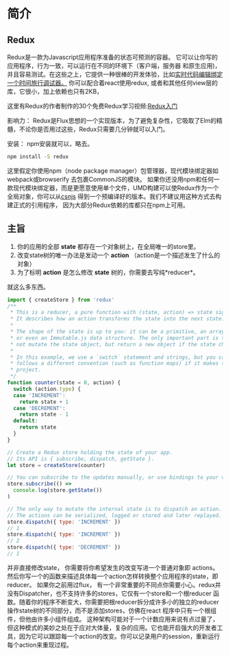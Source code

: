 * 简介
** Redux
Redux是一款为Javascript应用程序准备的状态可预测的容器。
它可以让你写的应用程序，行为一致，可以运行在不同的环境下（客户端，服务器 和原生应用)，并且容易测试。在这些之上，它提供一种很棒的开发体验，比如[[https://github.com/gaearon/redux-devtools][实时代码编辑绑定一个时间旅行调试器。]]
你可以配合着react使用redux, 或者和其他任何view层的库，它很小，加上依赖也只有2KB，

这里有Redux的作者制作的30个免费Redux学习视频:[[https://egghead.io/series/getting-started-with-redux][Redux入门]] 

影响力：
Redux是Flux思想的一个实现版本，为了避免复杂性，它吸取了Elm的精髓，不论你是否用过这些，Redux只需要几分钟就可以入门。

安装：
npm安装就可以，略去。
#+begin_src sh
npm install -S redux
#+end_src
这里假定你使用npm（node package manager）包管理器，现代模块绑定器如webpack或browserify 去包裹CommonJS的模块。
如果你还没用npm和任何一款现代模块绑定器，而是更愿意使用单个文件，UMD构建可以使Redux作为一个全局对象，你可以从[[https://cdnjs.com/libraries/redux][csnjs]] 得到一个预编译好的版本。我们不建议用这种方式去构建正式的引用程序， 因为大部分Redux依赖的库都只在npm上可用。
** 主旨
1) 你的应用的全部 *state* 都存在一个对象树上，在全局唯一的store里。
2) 改变state树的唯一办法是发动一个 *action* （action是一个描述发生了什么的对象）
3) 为了标明 *action* 是怎么修改 *state* 树的，你需要去写纯*reducer*。
就这么多东西。

#+begin_src js
import { createStore } from 'redux'
/**
 * This is a reducer, a pure function with (state, action) => state signature.
 * It describes how an action transforms the state into the next state.
 *
 * The shape of the state is up to you: it can be a primitive, an array, an object,
 * or even an Immutable.js data structure. The only important part is that you should
 * not mutate the state object, but return a new object if the state changes.
 *
 * In this example, we use a `switch` statement and strings, but you can use a helper that
 * follows a different convention (such as function maps) if it makes sense for your
 * project.
 */
function counter(state = 0, action) {
  switch (action.type) {
  case 'INCREMENT':
    return state + 1
  case 'DECREMENT':
    return state - 1
  default:
    return state
  }
}

// Create a Redux store holding the state of your app.
// Its API is { subscribe, dispatch, getState }.
let store = createStore(counter)

// You can subscribe to the updates manually, or use bindings to your view layer.
store.subscribe(() =>
  console.log(store.getState())
)

// The only way to mutate the internal state is to dispatch an action.
// The actions can be serialized, logged or stored and later replayed.
store.dispatch({ type: 'INCREMENT' })
// 1
store.dispatch({ type: 'INCREMENT' })
// 2
store.dispatch({ type: 'DECREMENT' })
// 1

#+end_src
并非直接修改state， 你需要将你希望发生的改变写进一个普通对象即 actions。然后你写一个的函数来描述具体每一个action怎样转换整个应用程序的state，即reducer。
如果你之前用过flux， 有一个非常重要的不同点你需要小心。redux并没有Dispatcher，也不支持许多的stores，它仅有一个store和一个根reducer 函数。随着你的程序不断变大，你需要把根reducer拆分成许多小的独立的reducer 操作state树的不同部分，而不是添加stores，仿佛在react 程序中只有一个根组件，但他由许多小组件组成。
这种架构可能对于一个计数应用来说有点过量了，但这种模式的美妙之处在于应对大体量，复杂的应用。它也能开启强大的开发者工具，因为它可以跟踪每一个action的改变。你可以记录用户的session，重新运行每个action来重现过程。


